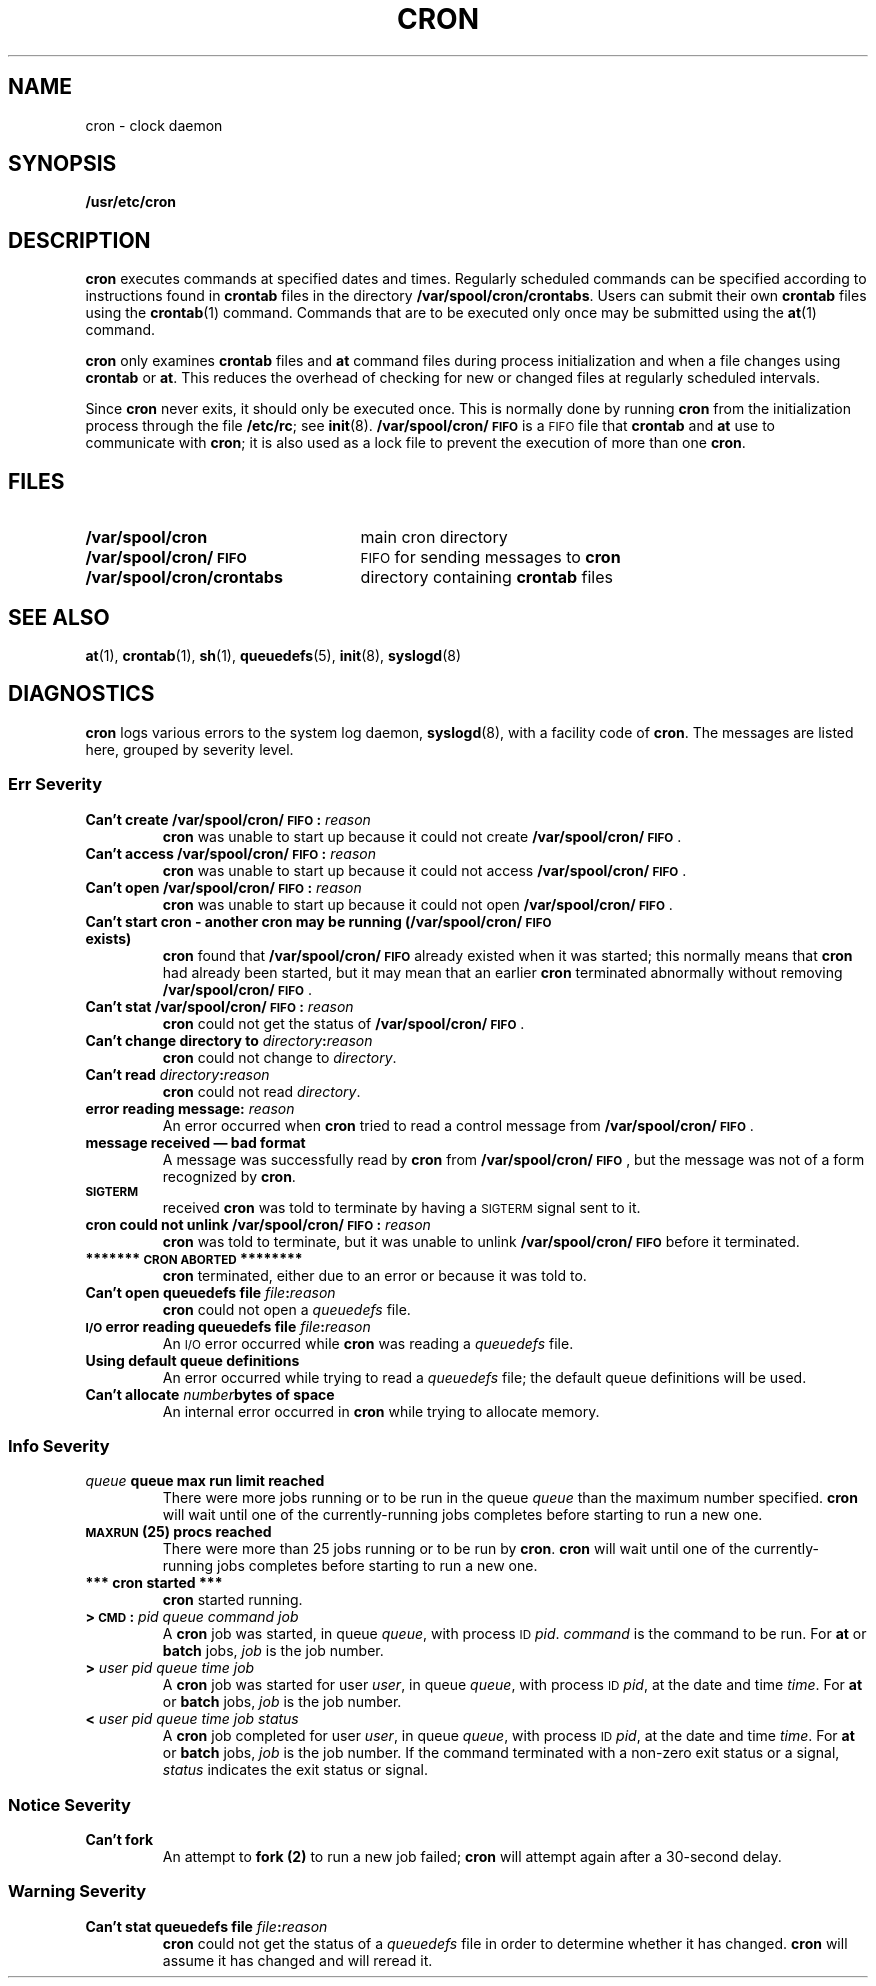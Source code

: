 .\" @(#)cron.8 1.1 92/07/30 SMI; from S5R3
.TH CRON 8 "6 December 1988"
.SH NAME
cron \- clock daemon
.SH SYNOPSIS
.B /usr/etc/cron
.SH DESCRIPTION
.IX  "cron command"  ""  "\fLcron\fP \(em clock daemon"
.IX  "timed events"  ""  "timed events \(em \fLcron\fP"
.IX  "execute commands at specified times"  ""  "execute commands at specified times \(em \fLcron\fP"
.B cron
executes commands at specified dates and times.
Regularly scheduled commands can be specified according
to instructions found in
.B crontab
files in the directory
.BR /var/spool/cron/crontabs .
Users can submit their own
.B crontab
files using the
.BR crontab (1)
command.
Commands that are to be executed only once may be
submitted using the
.BR at (1)
command.
.LP
.B cron
only examines
.B crontab
files and
.B at
command files during process
initialization and when a file changes using
.B crontab
or
.BR at .
This reduces the overhead of checking for new or
changed files at regularly scheduled intervals.
.LP
Since
.B cron
never exits, it should only be executed once.  This is normally done
by running
.B cron
from the initialization process through the file
.BR /etc/rc ;
see
.BR init (8).
.B /var/spool/cron/\s-1FIFO\s0
is a
.SM FIFO
file that
.B crontab
and
.B at
use to communicate with
.BR cron ;
it is also used as a lock file to prevent
the execution of more than one
.BR cron .
.SH FILES
.PD 0
.TP 25
.B /var/spool/cron
main cron directory
.TP
.B /var/spool/cron/\s-1FIFO\s0
.SM FIFO
for sending messages to
.B cron
.TP
.B /var/spool/cron/crontabs
directory containing
.B crontab
files
.PD
.SH "SEE ALSO"
.BR at (1),
.BR crontab (1),
.BR sh (1),
.BR queuedefs (5),
.BR init (8),
.BR syslogd (8)
.SH DIAGNOSTICS
.B cron
logs various errors to the system log daemon,
.BR syslogd (8),
with a facility code of
.BR cron .
The messages are listed here, grouped by severity level.
.SS Err Severity
.TP
.BI "Can't create /var/spool/cron/\s-1FIFO\s0: " reason
.B cron
was unable to start up because it could not create
.BR /var/spool/cron/\s-1FIFO\s0 .
.TP
.BI "Can't access /var/spool/cron/\s-1FIFO\s0: " reason
.B cron
was unable to start up because it could not access
.BR /var/spool/cron/\s-1FIFO\s0 .
.TP
.BI "Can't open /var/spool/cron/\s-1FIFO\s0: " reason
.B cron
was unable to start up because it could not open
.BR /var/spool/cron/\s-1FIFO\s0 .
.TP
.B
Can't start cron - another cron may be running (/var/spool/cron/\s-1FIFO\s0 exists)
.B cron
found that
.B /var/spool/cron/\s-1FIFO\s0
already existed when it was started; this normally means that
.B cron
had already been started, but it may mean that an earlier
.B cron
terminated abnormally without removing
.BR /var/spool/cron/\s-1FIFO\s0 .
.TP
.BI "Can't stat /var/spool/cron/\s-1FIFO\s0: " reason
.B cron
could not get the status of
.BR /var/spool/cron/\s-1FIFO\s0 .
.TP
.BI "Can't change directory to " directory : reason
.B cron
could not change to
.IR directory .
.TP
.BI "Can't read " directory : reason
.B cron
could not read
.IR directory .
.TP
.BI "error reading message: " reason
An error occurred when
.B cron
tried to read a control message from
.BR /var/spool/cron/\s-1FIFO\s0 .
.br
.ne 8
.TP
.B message received \(em bad format
A message was successfully read by
.B cron
from
.BR /var/spool/cron/\s-1FIFO\s0 ,
but the message was not of a form recognized by
.BR cron .
.TP
.SB SIGTERM\s0
received
.B cron
was told to terminate by having a
.SM SIGTERM
signal sent to it.
.TP
.BI "cron could not unlink /var/spool/cron/\s-1FIFO\s0: " reason
.B cron
was told to terminate, but it was unable to unlink
.B /var/spool/cron/\s-1FIFO\s0
before it terminated.
.TP
.B ******* \s-1CRON ABORTED\s0 ********
.B cron
terminated, either due to an error or because it was told to.
.TP
.BI "Can't open queuedefs file " file : reason
.B cron
could not open a
.I queuedefs
file.
.TP
.BI "\s-1I/O\s0 error reading queuedefs file " file : reason
An
.SM I/O
error occurred while
.B cron
was reading a
.I queuedefs
file.
.TP
.B Using default queue definitions
An error occurred while trying to read a
.I queuedefs
file; the default queue definitions will be used.
.TP
.BI "Can't allocate " number "bytes of space"
An internal error occurred in
.B cron
while trying to allocate memory.
.SS Info Severity
.TP
.IB queue " queue max run limit reached"
There were more jobs running or to be run in the queue
.I queue
than the maximum number specified.
.B cron
will wait until one of the currently-running jobs completes before
starting to run a new one.
.TP
.SB MAXRUN\s0 (25) procs reached
There were more than 25 jobs running or to be run by
.BR cron .
.B cron
will wait until one of the currently-running jobs completes before
starting to run a new one.
.TP
.B *** cron started ***
.B cron
started running.
.TP
.BI ">  \s-1CMD\s0: " " pid queue command job"
A
.B cron
job was started, in queue
.IR queue ,
with process
.SM ID
.IR pid .
.I command
is the command to be run.
For
.B at
or
.B batch
jobs,
.IR job
is the job number.
.TP
.BI ">" " user pid queue time job"
A
.B cron
job was started for user
.IR user ,
in queue
.IR queue ,
with process
.SM ID
.IR pid ,
at the date and time
.IR time .
For
.B at
or
.B batch
jobs,
.IR job
is the job number.
.TP
.BI <  " user pid queue time job status"
A
.B cron
job completed for user
.IR user ,
in queue
.IR queue ,
with process
.SM ID
.IR pid ,
at the date and time
.IR time .
For
.B at
or
.B batch
jobs,
.IR job
is the job number.
If the command terminated with a non-zero exit status or a signal,
.I status
indicates the exit status or signal.
.SS Notice Severity
.TP
.B Can't fork
An attempt to
.B fork (2)
to run a new job failed;
.B cron
will attempt again after a 30-second delay.
.SS Warning Severity
.TP
.BI "Can't stat queuedefs file " file : reason
.B cron
could not get the status of a
.I queuedefs
file in order to determine whether it has changed.
.B cron
will assume it has changed and will reread it.

